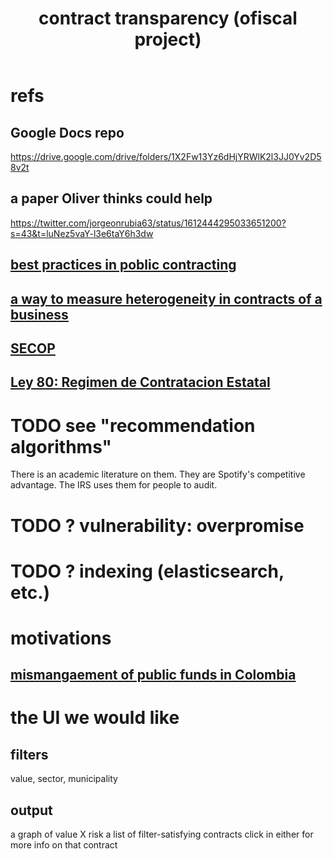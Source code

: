 :PROPERTIES:
:ID:       9112e9d6-903f-4c9a-a6c3-d4dbbed20dd9
:ROAM_ALIASES: "proyecto transparencia \ ofiscal"
:END:
#+title: contract transparency (ofiscal project)
* refs
** Google Docs repo
   https://drive.google.com/drive/folders/1X2Fw13Yz6dHjYRWlK2l3JJ0Yv2D58v2t
** a paper Oliver thinks could help
   https://twitter.com/jorgeonrubia63/status/1612444295033651200?s=43&t=luNez5vaY-l3e6taY6h3dw
** [[id:f96e9e52-b4e5-406f-a78e-864534507112][best practices in poblic contracting]]
** [[id:f0dfd638-35b9-498c-8420-e239a1042d5c][a way to measure heterogeneity in contracts of a business]]
** [[id:54bc5836-291f-4154-b1e9-7a85cd07ee50][SECOP]]
** [[id:3103f0d7-d2aa-484e-bdc1-ce3726ce778d][Ley 80: Regimen de Contratacion Estatal]]
* TODO see "recommendation algorithms"
  There is an academic literature on them.
  They are Spotify's competitive advantage.
  The IRS uses them for people to audit.
* TODO ? vulnerability: overpromise
* TODO ? indexing (elasticsearch, etc.)
* motivations
** [[id:0ed98e46-508e-4700-9e27-46bae805a6a6][mismangaement of public funds in Colombia]]
* the UI we would like
** filters
   value, sector, municipality
** output
   a graph of value X risk
   a list of filter-satisfying contracts
   click in either for more info on that contract
